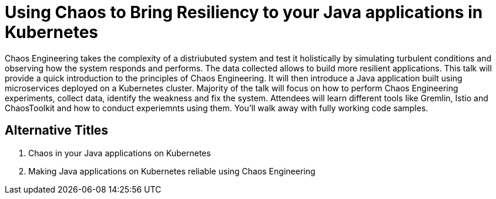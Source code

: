 = Using Chaos to Bring Resiliency to your Java applications in Kubernetes

Chaos Engineering takes the complexity of a distriubuted system and test it holistically by simulating turbulent conditions and observing how the system responds and performs. The data collected allows to build more resilient applications. This talk will provide a quick introduction to the principles of Chaos Engineering. It will then introduce a Java application built using microservices deployed on a Kubernetes cluster. Majority of the talk will focus on how to perform Chaos Engineering experiments, collect data, identify the weakness and fix the system. Attendees will learn different tools like Gremlin, Istio and ChaosToolkit and how to conduct experiemnts using them. You'll walk away with fully working code samples.

== Alternative Titles

. Chaos in your Java applications on Kubernetes
. Making Java applications on Kubernetes reliable using Chaos Engineering